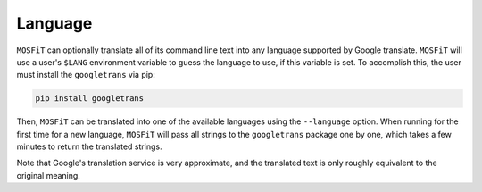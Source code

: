 .. _accessibility:

========
Language
========

``MOSFiT`` can optionally translate all of its command line text into any language supported by Google translate. ``MOSFiT`` will use a user's ``$LANG`` environment variable to guess the language to use, if this variable is set. To accomplish this, the user must install the ``googletrans`` via pip:

.. code-block:: bash

    pip install googletrans

Then, ``MOSFiT`` can be translated into one of the available languages using the ``--language`` option. When running for the first time for a new language, ``MOSFiT`` will pass all strings to the ``googletrans`` package one by one, which takes a few minutes to return the translated strings.

Note that Google's translation service is very approximate, and the translated text is only roughly equivalent to the original meaning.
